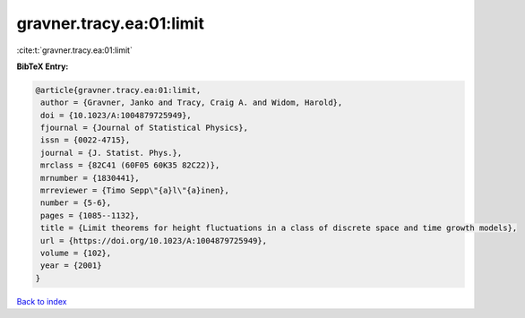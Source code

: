 gravner.tracy.ea:01:limit
=========================

:cite:t:`gravner.tracy.ea:01:limit`

**BibTeX Entry:**

.. code-block:: bibtex

   @article{gravner.tracy.ea:01:limit,
    author = {Gravner, Janko and Tracy, Craig A. and Widom, Harold},
    doi = {10.1023/A:1004879725949},
    fjournal = {Journal of Statistical Physics},
    issn = {0022-4715},
    journal = {J. Statist. Phys.},
    mrclass = {82C41 (60F05 60K35 82C22)},
    mrnumber = {1830441},
    mrreviewer = {Timo Sepp\"{a}l\"{a}inen},
    number = {5-6},
    pages = {1085--1132},
    title = {Limit theorems for height fluctuations in a class of discrete space and time growth models},
    url = {https://doi.org/10.1023/A:1004879725949},
    volume = {102},
    year = {2001}
   }

`Back to index <../By-Cite-Keys.rst>`_
